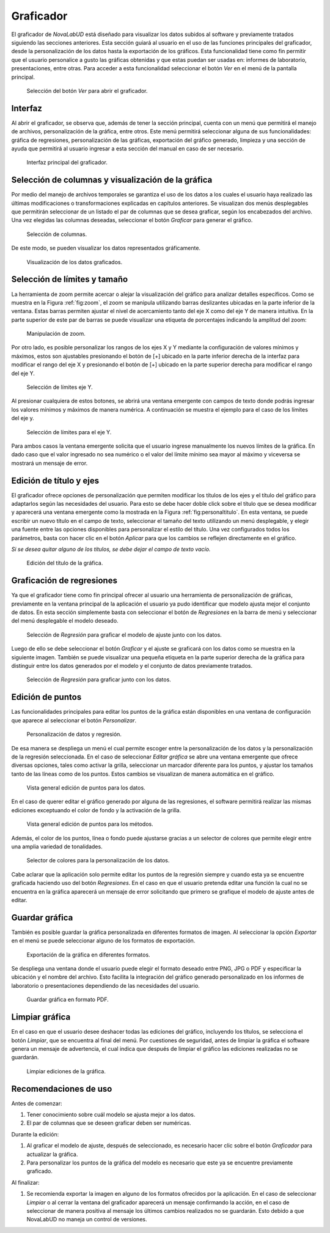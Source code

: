 .. _chapter:6:

Graficador
==========

El graficador de *NovaLabUD* está diseñado para visualizar los datos subidos al software y previamente tratados siguiendo las secciones anteriores. Esta sección guiará al usuario en el uso de las funciones principales del graficador, desde la personalización de los datos hasta la exportación de los gráficos. Esta funcionalidad tiene como fin permitir que el usuario personalice a gusto las gráficas obtenidas y que estas puedan ser usadas en: informes de laboratorio, presentaciones, entre otras. Para acceder a esta funcionalidad seleccionar el botón *Ver* en el menú de la pantalla principal.

.. figure:: Figures/Graficador/graficarmenu.png
   :alt: Selección del botón *Ver* para abrir el graficador.
   :name: fig:graficarmenu

   Selección del botón *Ver* para abrir el graficador.

Interfaz
--------

Al abrir el graficador, se observa que, además de tener la sección principal, cuenta con un menú que permitirá el manejo de archivos, personalización de la gráfica, entre otros. Este menú permitirá seleccionar alguna de sus funcionalidades: gráfica de regresiones, personalización de las gráficas, exportación del gráfico generado, limpieza y una sección de ayuda que permitirá al usuario ingresar a esta sección del manual en caso de ser necesario.

.. figure:: Figures/Graficador/graficador00.png
   :alt: Interfaz principal del graficador.
   :name: fig:graficador

   Interfaz principal del graficador.

Selección de columnas y visualización de la gráfica
---------------------------------------------------

Por medio del manejo de archivos temporales se garantiza el uso de los datos a los cuales el usuario haya realizado las últimas modificaciones o transformaciones explicadas en capítulos anteriores. Se visualizan dos menús desplegables que permitirán seleccionar de un listado el par de columnas que se desea graficar, según los encabezados del archivo. Una vez elegidas las columnas deseadas, seleccionar el botón *Graficar* para generar el gráfico.

.. figure:: Figures/Graficador/graficador01.png
   :alt: Selección de columnas.
   :name: fig:graf_columnas

   Selección de columnas.

De este modo, se pueden visualizar los datos representados gráficamente.

.. figure:: Figures/Graficador/graficador02.png
   :alt: Visualización de los datos graficados.
   :name: fig:figure-07

   Visualización de los datos graficados.

Selección de límites y tamaño
-----------------------------

La herramienta de zoom permite acercar o alejar la visualización del gráfico para analizar detalles específicos. Como se muestra en la Figura :ref:`fig:zoom`, el zoom se manipula utilizando barras deslizantes ubicadas en la parte inferior de la ventana. Estas barras permiten ajustar el nivel de acercamiento tanto del eje X como del eje Y de manera intuitiva. En la parte superior de este par de barras se puede visualizar una etiqueta de porcentajes indicando la amplitud del zoom:

.. figure:: Figures/Graficador/graficador03.png
   :alt: Manipulación de zoom.
   :name: fig:zoom

   Manipulación de zoom.

Por otro lado, es posible personalizar los rangos de los ejes X y Y mediante la configuración de valores mínimos y máximos, estos son ajustables presionando el botón de [+] ubicado en la parte inferior derecha de la interfaz para modificar el rango del eje X y presionando el botón de [+] ubicado en la parte superior derecha para modificar el rango del eje Y.

.. figure:: Figures/Graficador/graficador04.png
   :alt: Selección de límites eje Y.
   :name: fig:limy

   Selección de límites eje Y.

Al presionar cualquiera de estos botones, se abrirá una ventana emergente con campos de texto donde podrás ingresar los valores mínimos y máximos de manera numérica. A continuación se muestra el ejemplo para el caso de los límites del eje y.

.. figure:: Figures/Graficador/graficador05.png
   :alt: Selección de límites para el eje Y.
   :name: fig:limy1

   Selección de límites para el eje Y.

Para ambos casos la ventana emergente solicita que el usuario ingrese manualmente los nuevos límites de la gráfica. En dado caso que el valor ingresado no sea numérico o el valor del límite mínimo sea mayor al máximo y viceversa se mostrará un mensaje de error.

Edición de título y ejes
------------------------

El graficador ofrece opciones de personalización que permiten modificar los títulos de los ejes y el título del gráfico para adaptarlos según las necesidades del usuario. Para esto se debe hacer doble click sobre el título que se desea modificar y aparecerá una ventana emergente como la mostrada en la Figura :ref:`fig:personaltitulo`. En esta ventana, se puede escribir un nuevo título en el campo de texto, seleccionar el tamaño del texto utilizando un menú desplegable, y elegir una fuente entre las opciones disponibles para personalizar el estilo del título. Una vez configurados todos los parámetros, basta con hacer clic en el botón *Aplicar* para que los cambios se reflejen directamente en el gráfico.

*Si se desea quitar alguno de los títulos, se debe dejar el campo de texto vacío.*

.. figure:: Figures/Graficador/graficador06.png
   :alt: Edición del título de la gráfica.
   :name: fig:personaltitulo

   Edición del título de la gráfica.

Graficación de regresiones
--------------------------

Ya que el graficador tiene como fin principal ofrecer al usuario una herramienta de personalización de gráficas, previamente en la ventana principal de la aplicación el usuario ya pudo identificar que modelo ajusta mejor el conjunto de datos. En esta sección simplemente basta con seleccionar el botón de *Regresiones* en la barra de menú y seleccionar del menú desplegable el modelo deseado.

.. figure:: Figures/Graficador/regresiones04.png
   :alt: Selección de *Regresión* para graficar el modelo de ajuste junto con los datos.
   :name: fig:graf_regresion

   Selección de *Regresión* para graficar el modelo de ajuste junto con los datos.

Luego de ello se debe seleccionar el botón *Graficar* y el ajuste se graficará con los datos como se muestra en la siguiente imagen. También se puede visualizar una pequeña etiqueta en la parte superior derecha de la gráfica para distinguir entre los datos generados por el modelo y el conjunto de datos previamente tratados.

.. figure:: Figures/Graficador/regresion05.png
   :alt: Selección de *Regresión* para graficar junto con los datos.
   :name: fig:graf_regresion

   Selección de *Regresión* para graficar junto con los datos.

Edición de puntos
-----------------

Las funcionalidades principales para editar los puntos de la gráfica están disponibles en una ventana de configuración que aparece al seleccionar el botón *Personalizar*.

.. figure:: Figures/Graficador/personalizacion00.png
   :alt: Personalización de datos y regresión.
   :name: fig:personaldatos

   Personalización de datos y regresión.

De esa manera se despliega un menú el cual permite escoger entre la personalización de los datos y la personalización de la regresión seleccionada. En el caso de seleccionar *Editar gráfica* se abre una ventana emergente que ofrece diversas opciones, tales como activar la grilla, seleccionar un marcador diferente para los puntos, y ajustar los tamaños tanto de las líneas como de los puntos. Estos cambios se visualizan de manera automática en el gráfico.

.. figure:: Figures/Graficador/graficador07.png
   :alt: Vista general edición de puntos para los datos.
   :name: fig:ediciondatos

   Vista general edición de puntos para los datos.

En el caso de querer editar el gráfico generado por alguna de las regresiones, el software permitirá realizar las mismas ediciones exceptuando el color de fondo y la activación de la grilla.

.. figure:: Figures/Graficador/graficador08.png
   :alt: Vista general edición de puntos para los métodos.
   :name: fig:edicioregresion

   Vista general edición de puntos para los métodos.

Además, el color de los puntos, línea o fondo puede ajustarse gracias a un selector de colores que permite elegir entre una amplia variedad de tonalidades.

.. figure:: Figures/Graficador/graficador09.png
   :alt: Selector de colores para la personalización de los datos.
   :name: fig:selector

   Selector de colores para la personalización de los datos.

Cabe aclarar que la aplicación solo permite editar los puntos de la regresión siempre y cuando esta ya se encuentre graficada haciendo uso del botón *Regresiones*. En el caso en que el usuario pretenda editar una función la cual no se encuentra en la gráfica aparecerá un mensaje de error solicitando que primero se grafique el modelo de ajuste antes de editar.

Guardar gráfica
---------------

También es posible guardar la gráfica personalizada en diferentes formatos de imagen. Al seleccionar la opción *Exportar* en el menú se puede seleccionar alguno de los formatos de exportación.

.. figure:: Figures/Graficador/exportar00.png
   :alt: Exportación de la gráfica en diferentes formatos.
   :name: fig:exportardatos

   Exportación de la gráfica en diferentes formatos.

Se despliega una ventana donde el usuario puede elegir el formato deseado entre PNG, JPG o PDF y especificar la ubicación y el nombre del archivo. Esto facilita la integración del gráfico generado personalizado en los informes de laboratorio o presentaciones dependiendo de las necesidades del usuario.

.. figure:: Figures/Graficador/graficador10.png
   :alt: Guardar gráfica en formato PDF.
   :name: fig:exporttar

   Guardar gráfica en formato PDF.

Limpiar gráfica
---------------

En el caso en que el usuario desee deshacer todas las ediciones del gráfico, incluyendo los títulos, se selecciona el botón *Limpiar*, que se encuentra al final del menú. Por cuestiones de seguridad, antes de limpiar la gráfica el software genera un mensaje de advertencia, el cual indica que después de limpiar el gráfico las ediciones realizadas no se guardarán.

.. figure:: Figures/Graficador/graficador11.png
   :alt: Limpiar ediciones de la gráfica.
   :name: fig:figure-16

   Limpiar ediciones de la gráfica.

Recomendaciones de uso
----------------------

Antes de comenzar:

1. Tener conocimiento sobre cuál modelo se ajusta mejor a los datos.
2. El par de columnas que se deseen graficar deben ser numéricas.

Durante la edición:

1. Al graficar el modelo de ajuste, después de seleccionado, es necesario hacer clic sobre el botón *Graficador* para actualizar la gráfica.
2. Para personalizar los puntos de la gráfica del modelo es necesario que este ya se encuentre previamente graficado.

Al finalizar:

1. Se recomienda exportar la imagen en alguno de los formatos ofrecidos por la aplicación. En el caso de seleccionar *Limpiar* o al cerrar la ventana del graficador aparecerá un mensaje confirmando la acción, en el caso de seleccionar de manera positiva al mensaje los últimos cambios realizados no se guardarán. Esto debido a que NovaLabUD no maneja un control de versiones.